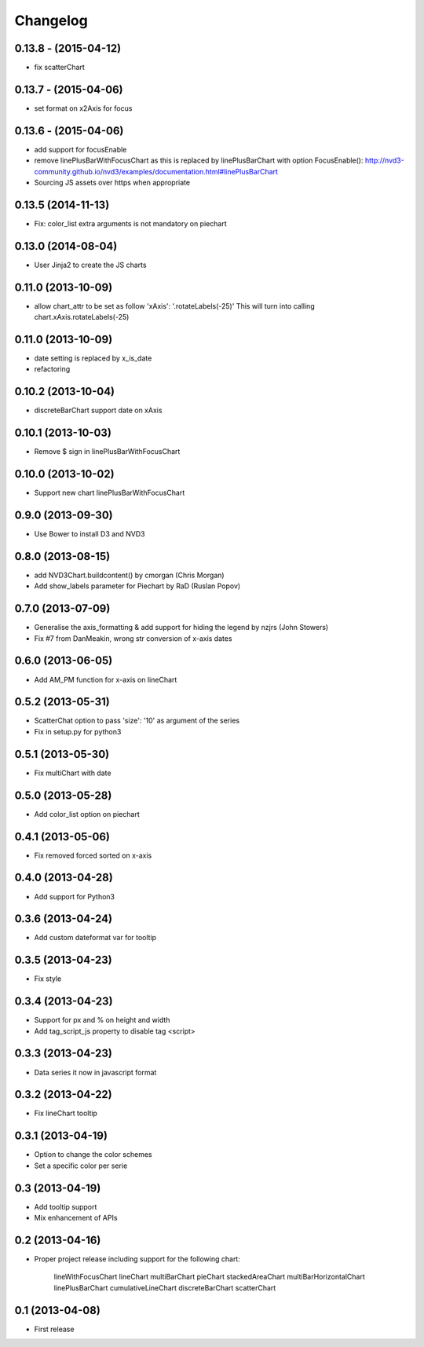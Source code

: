 Changelog
=========


0.13.8 - (2015-04-12)
---------------------

* fix scatterChart


0.13.7 - (2015-04-06)
---------------------

* set format on x2Axis for focus


0.13.6 - (2015-04-06)
---------------------

* add support for focusEnable

* remove linePlusBarWithFocusChart as this is replaced by linePlusBarChart with option FocusEnable():
  http://nvd3-community.github.io/nvd3/examples/documentation.html#linePlusBarChart

* Sourcing JS assets over https when appropriate


0.13.5 (2014-11-13)
-------------------

* Fix: color_list extra arguments is not mandatory on piechart


0.13.0 (2014-08-04)
-------------------

* User Jinja2 to create the JS charts


0.11.0 (2013-10-09)
-------------------

* allow chart_attr to be set as follow 'xAxis': '.rotateLabels(-25)'
  This will turn into calling chart.xAxis.rotateLabels(-25)


0.11.0 (2013-10-09)
-------------------

* date setting is replaced by x_is_date
* refactoring


0.10.2 (2013-10-04)
------------------

* discreteBarChart support date on xAxis


0.10.1 (2013-10-03)
------------------

* Remove $ sign in linePlusBarWithFocusChart


0.10.0 (2013-10-02)
------------------

* Support new chart linePlusBarWithFocusChart


0.9.0 (2013-09-30)
------------------

* Use Bower to install D3 and NVD3


0.8.0 (2013-08-15)
------------------

* add NVD3Chart.buildcontent() by cmorgan (Chris Morgan)
* Add show_labels parameter for Piechart by RaD (Ruslan Popov)


0.7.0 (2013-07-09)
------------------

* Generalise the axis_formatting & add support for hiding the legend by nzjrs (John Stowers)
* Fix #7 from DanMeakin, wrong str conversion of x-axis dates


0.6.0 (2013-06-05)
------------------

* Add AM_PM function for x-axis on lineChart


0.5.2 (2013-05-31)
------------------

* ScatterChat option to pass 'size': '10' as argument of the series
* Fix in setup.py for python3


0.5.1 (2013-05-30)
------------------

* Fix multiChart with date


0.5.0 (2013-05-28)
------------------

* Add color_list option on piechart


0.4.1 (2013-05-06)
------------------

* Fix removed forced sorted on x-axis


0.4.0 (2013-04-28)
------------------

* Add support for Python3


0.3.6 (2013-04-24)
------------------

* Add custom dateformat var for tooltip


0.3.5 (2013-04-23)
------------------

* Fix style


0.3.4 (2013-04-23)
------------------

* Support for px and % on height and width
* Add tag_script_js property to disable tag <script>


0.3.3 (2013-04-23)
------------------

* Data series it now in javascript format


0.3.2 (2013-04-22)
------------------

* Fix lineChart tooltip


0.3.1 (2013-04-19)
------------------

* Option to change the color schemes
* Set a specific color per serie


0.3 (2013-04-19)
----------------

* Add tooltip support
* Mix enhancement of APIs


0.2 (2013-04-16)
----------------

* Proper project release including support for the following chart:

    lineWithFocusChart
    lineChart
    multiBarChart
    pieChart
    stackedAreaChart
    multiBarHorizontalChart
    linePlusBarChart
    cumulativeLineChart
    discreteBarChart
    scatterChart


0.1 (2013-04-08)
----------------

* First release
